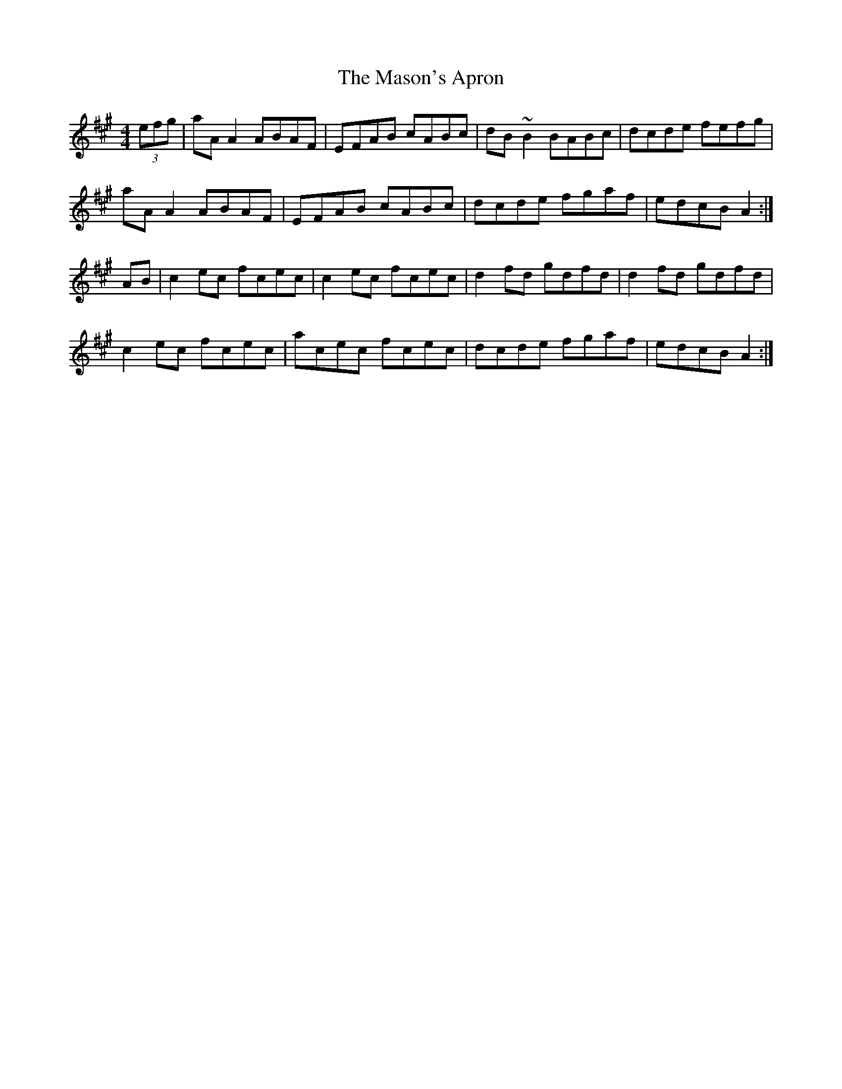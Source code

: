 X: 25799
T: Mason's Apron, The
R: reel
M: 4/4
K: Amajor
(3efg|aA A2 ABAF|EFAB cABc|dB ~B2 BABc|dcde fefg|
aA A2 ABAF|EFAB cABc|dcde fgaf|edcB A2:|
AB|c2 ec fcec|c2 ec fcec|d2 fd gdfd|d2 fd gdfd|
c2 ec fcec|acec fcec|dcde fgaf|edcB A2:|

